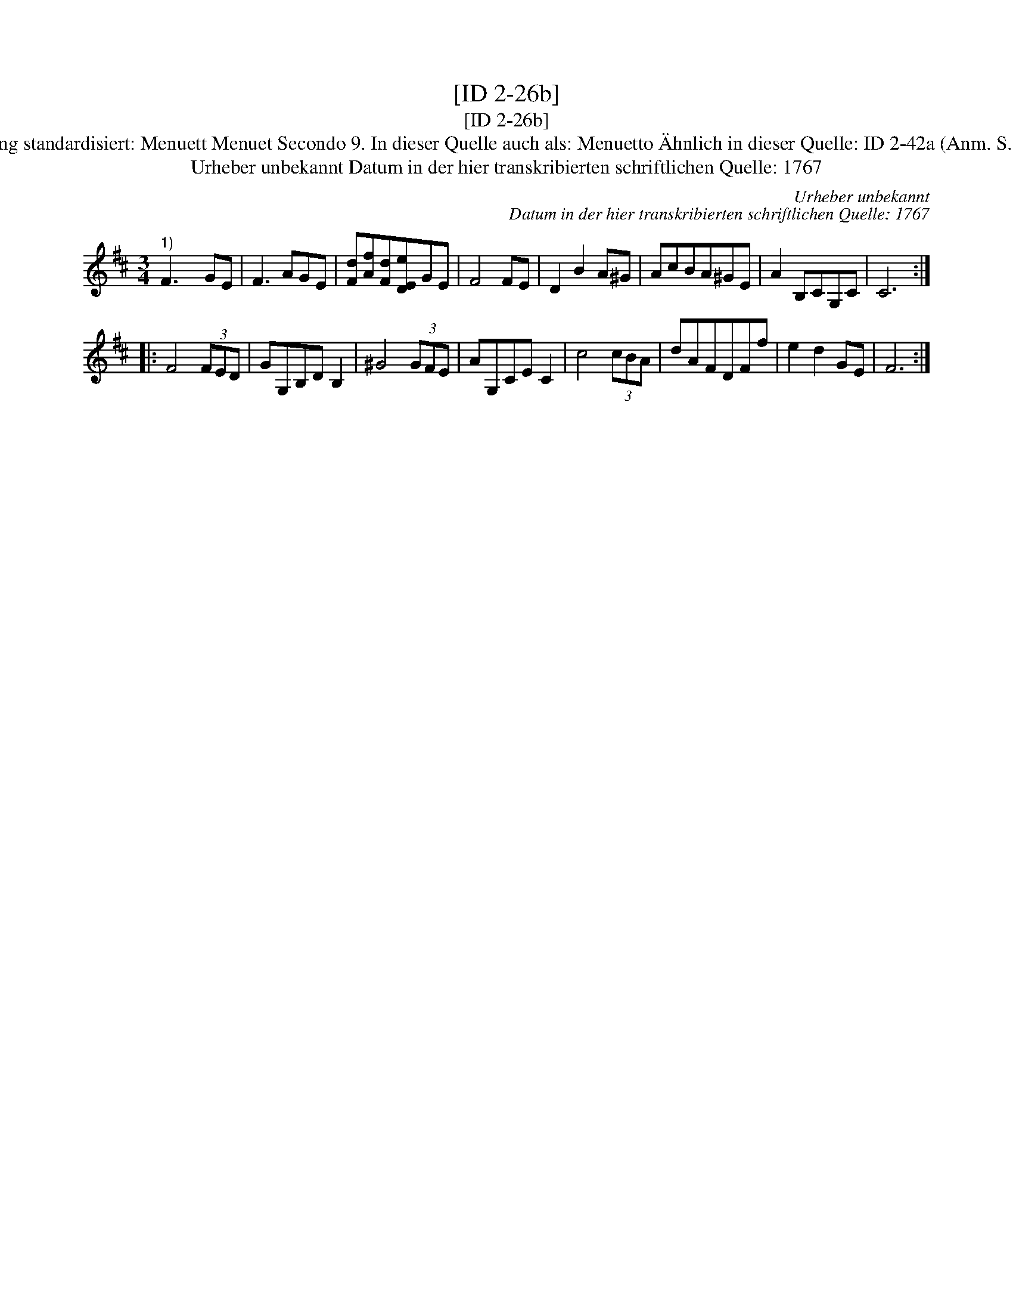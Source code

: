 X:1
T:[ID 2-26b]
T:[ID 2-26b]
T:Bezeichnung standardisiert: Menuett Menuet Secondo 9. In dieser Quelle auch als: Menuetto \"Ahnlich in dieser Quelle: ID 2-42a (Anm. S. Wascher);
T:Urheber unbekannt Datum in der hier transkribierten schriftlichen Quelle: 1767
C:Urheber unbekannt
C:Datum in der hier transkribierten schriftlichen Quelle: 1767
L:1/8
M:3/4
K:D
V:1 treble 
V:1
"^1)" F3 x GE | F3 AGE | [Fd][Af][Fd][DEe]GE | F4 FE | D2 B2 A^G | AcBA^GE | A2 B,CG,C | C6 :: %8
 F4 (3FED | GG,B,D B,2 | ^G4 (3GFE | AG,CE C2 | c4 (3cBA | dAFDFf | e2 d2 GE | F6 :| %16

